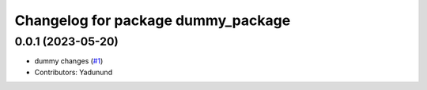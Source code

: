 ^^^^^^^^^^^^^^^^^^^^^^^^^^^^^^^^^^^
Changelog for package dummy_package
^^^^^^^^^^^^^^^^^^^^^^^^^^^^^^^^^^^

0.0.1 (2023-05-20)
-------------------
* dummy changes (`#1 <https://github.com/yadunund/md2rst>`_)
* Contributors: Yadunund
